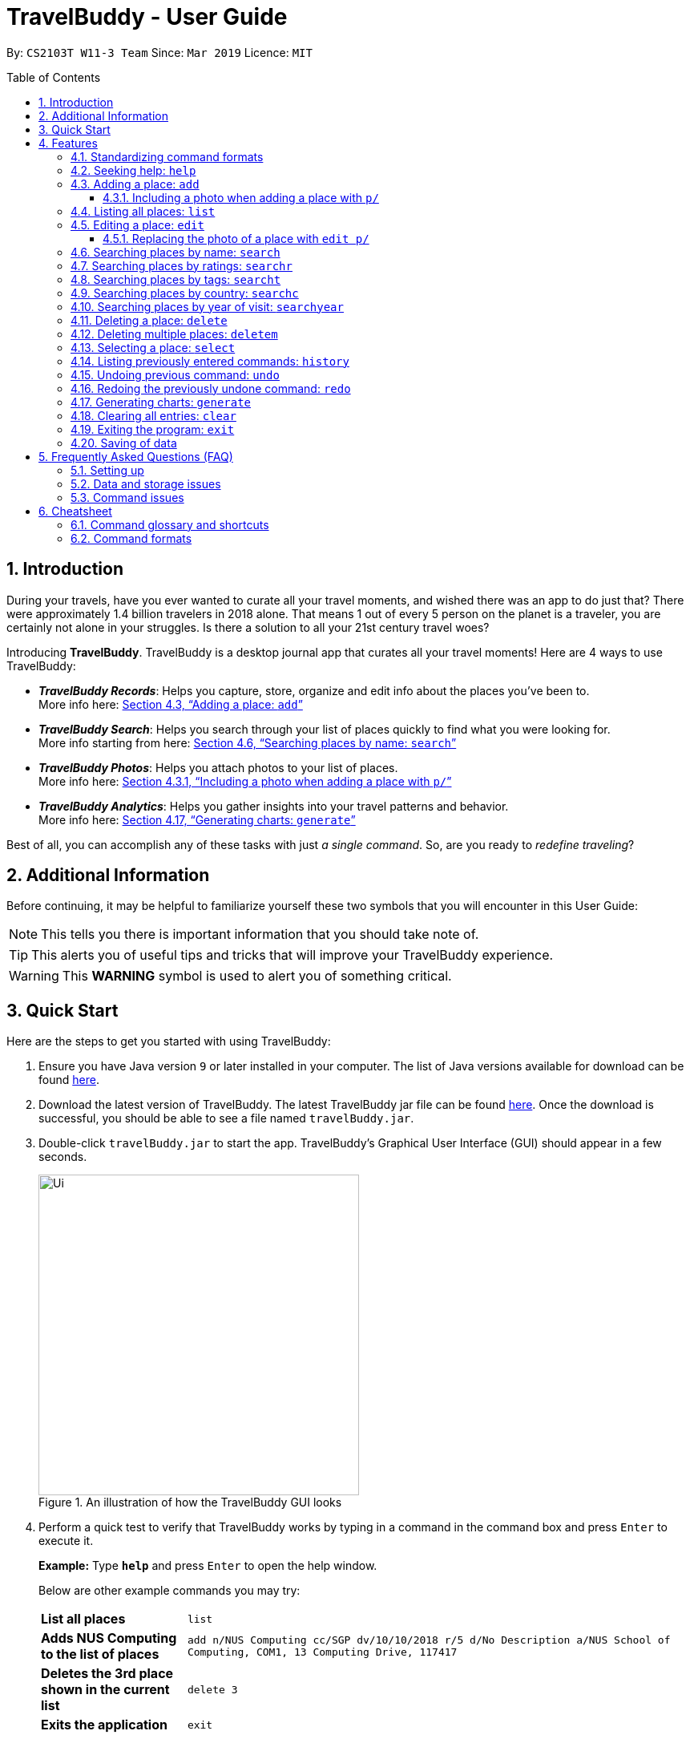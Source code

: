 = TravelBuddy - User Guide
:site-section: UserGuide
:sectnums:
:toc:
:toc-placement: preamble
:toclevels: 5
:imagesDir: images
:stylesDir: stylesheets
:sourceDir: ../src/main/java
:xrefstyle: full
:experimental:
ifdef::env-github[]
:tip-caption: :bulb:
:note-caption: :information_source:
:important-caption: :heavy_exclamation_mark:
:caution-caption: :fire:
:warning-caption: :warning:
endif::[]
:repoURL: https://github.com/CS2103-AY1819S2-W11-3/main
:source-highlighter: rouge

By: `CS2103T W11-3 Team`      Since: `Mar 2019`      Licence: `MIT`

// tag::intro[]
== Introduction

During your travels, have you ever wanted to curate all your travel moments, and wished there was an app to do just that?
There were approximately 1.4 billion travelers in 2018 alone. That means 1 out of every 5 person on the planet is a traveler,
you are certainly not alone in your struggles. Is there a solution to all your 21st century travel woes?

Introducing *TravelBuddy*. TravelBuddy is a desktop journal app that curates all your travel moments! Here are 4 ways to use TravelBuddy:

* *_TravelBuddy Records_*: Helps you capture, store, organize and edit info about the places you've been to. +
More info here: <<Adding a place: `add`>>

* *_TravelBuddy Search_*: Helps you search through your list of places quickly to find what you were looking for. +
More info starting from here: <<Searching places by name: `search`>>

* *_TravelBuddy Photos_*: Helps you attach photos to your list of places. +
More info here: <<Including a photo when adding a place with `p/`>>

* *_TravelBuddy Analytics_*: Helps you gather insights into your travel patterns and behavior. +
More info here: <<Generating charts: `generate`>>

Best of all, you can accomplish any of these tasks with just _a single command_. So, are you ready to _redefine traveling_?
// end::intro[]

// tag::additionalInfo[]
== Additional Information

Before continuing, it may be helpful to familiarize yourself these two symbols that you will encounter in this User Guide:

[NOTE]
This tells you there is important information that you should take note of.

[TIP]
This alerts you of useful tips and tricks that will improve your TravelBuddy experience.

[WARNING]
This *WARNING* symbol is used to alert you of something critical.

// end::additionalInfo[]

== Quick Start

Here are the steps to get you started with using TravelBuddy:

.  Ensure you have Java version `9` or later installed in your computer. The list of Java versions available for download can be found link:https://www.oracle.com/technetwork/java/javase/downloads/index.html[here].

.  Download the latest version of TravelBuddy. The latest TravelBuddy jar file can be found link:{repoURL}/releases[here]. Once the download is successful, you should be able to see a file named `travelBuddy.jar`.

.  Double-click `travelBuddy.jar` to start the app. TravelBuddy's Graphical User Interface (GUI) should appear in a few seconds.
+
.An illustration of how the TravelBuddy GUI looks
image::Ui.png[width="400"]
+
.  Perform a quick test to verify that TravelBuddy works by typing in a command in the command box and press kbd:[Enter] to execute it.
+
*Example:* Type *`help`* and press kbd:[Enter] to open the help window.
+
Below are other example commands you may try:
+
[width="100%",cols="20%,<70%"]
|=======================================================================
|*List all places*
|`list`

|*Adds NUS Computing to the list of places*
|`add n/NUS Computing cc/SGP dv/10/10/2018 r/5 d/No Description a/NUS School of Computing, COM1, 13 Computing Drive, 117417`

|*Deletes the 3rd place shown in the current list*
|`delete 3`

|*Exits the application*
|`exit`
|=======================================================================
+
. For a detailed explanation of each command, refer to <<Features>>.
+
. For a complete summary of each command, refer to <<Cheatsheet>>

// tag::features[]
[[Features]]
== Features
// end::features[]

=== Standardizing command formats

The following covers the standard format to be used for all the commands in TravelBuddy and the syntax that follows:

[WARNING]
The code in this section is merely for illustrative purposes. It is kept brief to highlight the formatting standards for all the commands and not the actual commands themselves. Do not copy and paste the commands in this section.

* _Some commands may have a shortcut, which you can use to execute the command._ +
*Example:* For `add`, its shortcut is `a`. Hence, you can either type `add n/Botanic Gardens` or `a n/Botanic Gardens`.

* _Words in `UPPER_CASE` are the parameters that you have to supply._ +
*Example:* For `add n/NAME`, `NAME` is a parameter which can be substituted to be `add n/Botanic Gardens`.

* _Items in square brackets are optional._ +
*Example:* For `add n/NAME [t/TAG]`, it can either be specified as `add n/Botanic Gardens t/faculty` or as `add n/Botanic Gardens`.

* _Parameters can be in any order._ +
*Example:* If the command specifies the parameters `n/NAME r/RATING`, then changing the order to `r/RATING n/NAME` is also acceptable.

* _Whenever there are duplicate parameters, the last duplicated parameter is chosen._ +
*Example:* If the command is `add n/Singapore Zoo n/Botanic Gardens`, where there are duplicates of the `n/NAME` parameters, the last parameter, `n/Botanic Gardens`, is chosen to be added to the list of places.

* _Some parameters have a specific input format_ +
*Example:* For `dv/DATE_VISITED`, the `DATE_VISITED` needs to follow the `DD/MM/YYYY` format.

=== Seeking help: `help`

*Description:* The `help` command opens up a help page.

*Shortcut:* `he`

*Format:* `help`

[NOTE]
The help page will be shown in another window, but you can resize and move it
around. This can be useful to refer to when using the app.

[TIP]
A quick alternative way to seek help is to hit the kbd:[F1] key.

// tag::crudAdd[]
=== Adding a place: `add`

*Description:* The `add` command adds a place to TravelBuddy.

*Shortcut:* `a`

The table below shows the parameters that require a specific input format to be added.
[width="100%",cols="20%,20%,<60%"]
|=======================================================================
|*Parameter*
|*Parameter Prefix*
|*Specific Input Format*

|`RATING`
|`r/`
|An integer ranging from `1` to `5`

|`COUNTRY_CODE`
|`cc/`
|A valid ISO-3166 three-letter country code +
e.g. `JPN` to represent `Japan` +
The full list of country codes can be found link:{repoURL}/docs/CountryCodes.html[here]

|`DATE_VISITED`
|`dv/`
|A valid date that follows the `DD/MM/YYYY` format ranging from `01/01/1900` to the current date
|=======================================================================

*Examples:* Given below are some examples on how to utilize the `add` command:

* `add n/Botanic Gardens cc/SGP dv/01/01/2017 r/4 d/UNESCO World Heritage Site a/1 Cluny Rd, Singapore 259569 t/nature` +
Adds Botanic Gardens to the list of places you have visited into TravelBuddy. +
* `add n/Raffles Hotel cc/SGP dv/05/05/2016 t/hotel d/This place is lovely a/Raffles Road r/5 t/staycation` +
Adds Raffles Hotel to the list of places you have visited into TravelBuddy.

<<addFigure>> below shows the outcome of a specific `add` command
[[addFigure]]

[reftext="Figure 4.3.1"]
[caption="Figure 4.3.1: "]
.Adding a place to TravelBuddy
image::addCommand.png[width="400"]

[TIP]
A place can have any number of tags (including 0 tags).

// end::crudEdit[]

// tag::addphoto[]
==== Including a photo when adding a place with `p/`

*Description:* The `add` command can also include attach a single photo
when adding a new place to TravelBuddy.

The photo must be a image file that already exists in your computer.

*Format:*
[width="100%",cols="20%,20%,<60%"]
|=======================================================================
|*Parameter*
|*Parameter Prefix*
|*Specific Input Format*

|`PHOTO`
|`p/`
|The file path must be an *absolute file path* and include the *filename* and *file extension*.
|=======================================================================

[NOTE]
A filepath specifies a unique location for a file.
*Absolute file paths* are paths that start with a drive letter (eg. `C:\`)

****
*Examples:* Given below is an example that uses the add command to include
 a photo with the `p/` parameter:

* `add n/Himeiji Castle cc/JPN dv/15/12/2017 r/5 d/Wow. a/Kyoto t/castle p/C:\Users\Michael\Pictures\castle-photo.jpg`

Adds Himeiji Castle as a place in TravelBuddy, and include the image `castle-photo.jpg` at the location specified by
the filepath `C:\Users\Michael\Pictures\castle-photo.jpg`.

<<addPhotoBefore>> below shows TravelBuddy before the above example command is executed.

[[addPhotoBefore]]
[reftext="Figure 4.3.2.1"]
[caption="Figure 4.3.2.1: "]
.Before the `add` command is executed
image::addPhotoBefore.png[width="400"]

<<addPhotoAfter>> below shows TravelBuddy after the above example command is executed, and
the newly added Place "Himeiji Castle" is selected

[[addPhotoAfter]]
[reftext="Figure 4.3.2.2"]
[caption="Figure 4.3.2.2: "]
.After the `add` command is executed and the newly added Place "Himeiji Castle" is selected
image::addPhotoAfter.png[width="400"]

****

[TIP]
If you are using Windows 10, below is a quick way to obtain the file path of the
photo you would like to include:

- *Step 1:* Open File Explorer.

- *Step 2:* Navigate to the folder that contains the photo you would like to add.

- *Step 3:* Select the Photo you would like to add.

[reftext="Figure 4.3.3"]
[caption="Figure 4.3.3: "]
.Select the Photo you would like to add
image::AddPhotoStep3.png[width="400"]

- *Step 4:* Click on `Copy Path` at the top left corner of the File Explorer window.

[reftext="Figure 4.3.4"]
[caption="Figure 4.3.4: "]
.Click on `Copy Path` at the top left corner File Explorer window
image::AddPhotoStep4.png[width="400"]

- *Step 5:* Open TravelBuddy and paste the filepath after the parameter prefix `p/`.

[NOTE]
TravelBuddy allows for double quotation marks around the filepath, so there is no need to delete them.

Currently, TravelBuddy supports the following image *file formats/extensions*:

* JPEG `.jpg`
* PNG  `.png`
* Bitmap `.bmp`

// end::addphoto[]

// tag::crudList[]

=== Listing all places: `list`

*Description:* The `list` command displays a list of all the places in TravelBuddy.

*Shortcut:* `l`

*Format:* `list`

[NOTE]
Calling the `list` command returns a list of all the places in TravelBuddy as shown in <<listFigure>> below.

[[listFigure]]
[reftext="Figure 4.4.1"]
[caption="Figure 4.4.1: "]
.Listing all the places in TravelBuddy
image::listCommand.png[width="400"]

// end::crudList[]

// tag::crudEdit[]

=== Editing a place: `edit`

*Description:* The `edit` command edits an existing place in TravelBuddy.

*Shortcut:* `e`

*Format:* `edit INDEX [n/NAME] [cc/COUNTRY_CODE] [dv/DATE_VISITED] [r/RATING] [d/DESCRIPTION] [a/ADDRESS] [p/FILE_PATH] [t/TAG]...`

*Preconditions:* Given below is a list of preconditions that must be met for the `edit` command to work:

* The command edits the place at the specified `INDEX`. The index refers to the index number shown in the displayed place list. The index *must be a positive integer* 1, 2, 3, ...
* It must have at least one of the optional fields.
* Its existing values will be updated to the input values.
* The adding of tags is not cumulative. Hence, when the tags are edited, the existing tags of the place will be removed.
* The tags can all be removed by typing `t/` without specifying any tags after it.
* Some parameters have a specific input format.
* Preconditions for changing the photo file [FILE_PATH] are in <<Replacing the photo of a place with `edit p/`>>

*Examples:* Given below are some examples on how to utilize the `edit` command:

* `edit 1 r/3 d/No description` +
Edits the rating and description of the 1st place entry in the list to be `3` and `No description` respectively.
* `edit 2 n/Raffles Hotel t/` +
Edits the name of the 2nd place entry in the list to be `Raffles Hotel` and clears all existing tags.

<<editFigureBefore>> below shows the list of places before the `edit` command was used.

[[editFigureBefore]]
[reftext="Figure 4.5.1"]
[caption="Figure 4.5.1: "]
.Before the `edit` command is used
image::editCommandBefore.png[width="400"]

<<editFigureAfter>> below shows the list of places after the `edit` command is used.
[[editFigureAfter]]

[reftext="Figure 4.5.2"]
[caption="Figure 4.5.2: "]
.After the `edit` command is used
image::editCommandAfter.png[width="400"]

// end::crudEdit[]

// tag::editPhoto[]

==== Replacing the photo of a place with `edit p/`

The `Edit` command can also be used to change the photo of a place by replacing
the `FILE_PATH` of the current photo with the `FILE_PATH` of the new photo.

<<replacePhotoBefore>> below shows TravelBuddy before `edit` command is used to replace the current photo.

[[replacePhotoBefore]]
[reftext="Figure 4.5.3"]
[caption="Figure 4.5.3: "]
.Before the `edit` command is used to replace a photo
image::editPhotoBefore.png[width="400"]

<<replacePhotoAfter>> below shows TravelBuddy after a new photo has been added to the place "Nanyang Technological University"

[[replacePhotoAfter]]
[reftext="Figure 4.5.4"]
[caption="Figure 4.5.4: "]
.After the `edit` command is used to replace a photo
image::editPhotoAfter.png[width="400"]

****
*Examples:* Given below is an example of using `Edit` to replace a photo:

* `edit 3 p/C:\Users\Michael\Pictures\Wallpapers\Zion National Park 1.jpg` +
Replaces the current photo of 3rd Place Entry with the photo named `Zion National Park 1.jpg`
****

[NOTE]
The image FILE_PATH being replaced with the `edit` command must still follow the
specifications laid out in <<Including a photo when adding a place with `p/`>>

// end::editPhoto[]

// tag::search[]
=== Searching places by name: `search`

*Description:* The `search` command searches for places whose names contain any of the given keywords.

*Shortcut:* `se`

*Format:* `search KEYWORD [MORE_KEYWORDS]`

*Preconditions:* Given below is a list of preconditions that must be met for the `search` command to work:

* The search is case insensitive. e.g `national` will match `National`.
* The order of the keywords does not matter. +
e.g. `University National of Singapore` will match `National University of Singapore`.
* Only the name of the places in TravelBuddy is searched.
* Only full words will be matched +
e.g. `Nation` will not match `National`
* Places matching at least one keyword will be returned (i.e. `OR` search). +
e.g. `National Museum` will return `National Museum of Singapore` and `National University Hospital`.

*Example:* `search Singapore` +
Executes a search for places that contain the keyword `Singapore` in its name. +
From <<searchFigure>>, using `search Singapore` will return all places in your TravelBuddy that contain `Singapore` in its name. +
In this case, the following are returned as they contain `Singapore` in their names:

* Universal Studios *Singapore*
* National University of *Singapore*
* *Singapore* Zoo

[[searchFigure]]
[reftext="Figure 4.6.1"]
[caption="Figure 4.6.1: "]
.Search results of `search Singapore`
image::UIsearchresults.png[width="400"]

=== Searching places by ratings: `searchr`

*Description:* The `searchr` command searches for places whose ratings match the specified rating from 1 to 5. +

*Shortcut:* `sr`

*Format:* `searchr INDEX [MORE_INDICES]`

*Preconditions:* Given below is a list of preconditions that must be met for the `searchr` command to work:

* The rating used in the search must be an integer ranging from 1 to 5. +
e.g `searchr 5` will return places with 5-star ratings.
* Only the rating of the places in TravelBuddy is searched.
* Multiple indices can be included in the query, i.e. `searchr 4 5` will return places with `4` or `5` star ratings.

*Example:* `searchr 4` +
Executes a search for places with a rating of `4`. +
From <<searchRatingFigure>> below, using `searchr 4` will return all places in your TravelBuddy that have a rating of `4`.

[[searchRatingFigure]]
[reftext="Figure 4.7.1"]
[caption="Figure 4.7.1: "]
.Search results of `searchr 4`
image::UIsearchratingresults.png[width="400"]

=== Searching places by tags: `searcht`

*Description:* The `searcht` command searches for places whose tags correspond to any given keywords. +

*Shortcut:* `st`

*Format:* `searcht KEYWORD [MORE_KEYWORDS]`

*Preconditions:* Given below is a list of preconditions that must be met for the `searcht` command to work:

* The search is case insensitive. e.g `Temple` will match `temple`.
* Only the tags of the places in TravelBuddy are searched.
* Only full words will be matched e.g. `temp` will not match `temple`.
* Places tagged with at least one matching keyword will be returned (i.e. `OR` search). e.g. `temple school` will return places tagged with `temple` or `school`.
* Multiple keywords can be included in the query, i.e. `searcht distillery temple` will return places tagged with `distillery` or `temple`.

*Example:* `searcht distillery` +
Executes a search for places that are tagged with `distillery`. +
From <<searchTagFigure>> below, using `searcht distillery` will return all places in your TravelBuddy that are tagged with `distillery`.

[[searchTagFigure]]
[reftext="Figure 4.8.1"]
[caption="Figure 4.8.1: "]
.Search results of `searcht distillery`
image::UIsearchtagsresults.png[width="400"]

=== Searching places by country: `searchc`

*Description:* The `searchc` command searches for places whose country matches the specified ISO-3166 3-letter country code. +

*Shortcut:* `sc`

*Format:* `searchc KEYWORD [MORE_KEYWORDS]`

*Preconditions:* Given below is a list of preconditions that must be met for the `searchc` command to work:

* The country code keywords for `searchc` must be valid 3-letter ISO-3166 country codes.
* The search country is from a list of ISO-3166 country codes. e.g `JPN` will return places located in Japan.
* Only the country of the places in TravelBuddy is searched.
* Multiple keywords can be included in the query, i.e. `searchc JPN CHN` will return places located in Japan or China.

*Example:* `searchc JPN` +
Executes a search for places located in `JPN` (Japan). +
From <<searchCountryFigure>> below, using `searchc JPN` will return all places in your TravelBuddy that are located in Japan.

[[searchCountryFigure]]
[reftext="Figure 4.9.1"]
[caption="Figure 4.9.1: "]
.Search results of `searchc JPN`
image::UIsearchcountryresults.png[width="400"]

=== Searching places by year of visit: `searchyear`

*Description:* The `searchyear` command searches for places whose year of visit matches the specified year of interest.

*Shortcut:* `sy`

*Format:* `searchyear KEYWORD [MORE_KEYWORDS]` OR +
`searchyear KEYWORD-KEYWORD`

*Preconditions:* Given below is a list of preconditions that must be met for the `searchyear` command to work:

* The search year is bounded from 1900 to the current year. e.g `2016` will return places visited in the year 2016.
* Search requests outside the bounds will issue a warning.
* The year keywords for `searchyear` can be entered as a range. e.g `2010-2017` will return all the places visited from `2010` to `2017`.
* Only the year of visit of the places in TravelBuddy is searched.

*Example:* `searchyear 2016` +
Executes a search for places visited in the year `2016`. +
From <<searchYearFigure>> below, using `searchyear 2016` will return all places in your TravelBuddy you visited in the year `2016`.

[[searchYearFigure]]
[reftext="Figure 4.10.1"]
[caption="Figure 4.10.1: "]
.Search results of `searchyear 2016`
image::UIsearchyearresults.png[width="400"]
// end::search[]

// tag::crudDelete[]
=== Deleting a place: `delete`

*Description:* The `delete` command deletes the specified place from TravelBuddy.

*Shortcut:* `d`

*Format:* `delete INDEX`

*Preconditions:* Given below is a list of preconditions that must be met for the `delete` command to work:

* Deletes the place at the specified `INDEX`.
* The index refers to the index number shown in the currently displayed list, on the left.
* The index *must be a positive integer* 1, 2, 3, ...

<<deleteFigureBefore>> below shows TravelBuddy before `delete` command is used.

[[deleteFigureBefore]]
[reftext="Figure 4.11.1"]
[caption="Figure 4.11.1: "]
.Before the `delete` command is used
image::deleteCommandBefore.png[width="400"]

<<deleteFigureAfter>> below shows the result of using the `delete` command on the first place of interest.

[[deleteFigureAfter]]
[reftext="Figure 4.11.2"]
[caption="Figure 4.11.2: "]
.After the `delete` command is used
image::deleteCommandAfter.png[width="400"]

*Examples:* Given below are some examples on how to utilize the `delete` command:

* `list` +
Lists all the places in TravelBuddy +
`delete 2` +
Deletes the 2nd place in TravelBuddy.
* `search Raffles` +
Searches for any places which has the word "Raffles" in it. +
`delete 1` +
Deletes the 1st place in the results of the `search` command.

// end::crudDelete[]

// tag::deleteMultiple[]
=== Deleting multiple places: `deletem`

*Description:* The `deletem` command deletes multiple places from TravelBuddy's currently displayed list on the left.

*Shortcut:* `dm`

*Format:* `deletem START_INDEX END_INDEX`

*Preconditions:* Given below is a list of precondiitions that must be met for the `deletem` command to work:

* Deletes multiple places within a specified range from `START_INDEX` to `END_INDEX`.
* `START_INDEX` must be smaller than or equal to the last index in the list and `END_INDEX`.
* Deletem will delete up till the last entry in TravelBuddy if specified `END_INDEX` exceeds the last entry.
* Inclusive of both places specified by `START_INDEX` and `END_INDEX`.
* The index refers to the index number to the left of each place name, ie. "4. Jalan Kayu".
* The index *must be a positive integer* 1, 2, 3, ...

[[deletemFigure]]
[reftext="Figure 4.12.1"]
[caption="Figure 4.12.1: "]
.An example of the `deletem` command
image::deletemExample.png[width="400"]

*Examples:* Given below are some examples on how to utilize the `deletem` command:

* `list` +
Lists all the places in TravelBuddy +
`deletem 1 4` +
Deletes the 1st, 2nd, 3rd and 4th place in the currently displayed list on the left.
* `search Singapore` +
Searches for any places which has the word "Singapore" in it. +
`deletem 1 3` +
Deletes the 1st, 2nd and 3rd place in the results of the `search Singapore` command.
// end::deleteMultiple[]

// tag::select[]
=== Selecting a place: `select`

*Description:* The `select` command selects the place identified by the index number used in the currently displayed list on the left,
which loads expanded details of the selected place on the right of the displayed list.

*Shortcut:* `s`

*Format:* `select INDEX`

*Preconditions:* Given below is a list of preconditions that must be met for the `select` command to work:

* The index refers to the index number to the left of each place name, ie. "4. Jalan Kayu"
* The index *must be a positive integer* `1, 2, 3, ...`

<<selectFigure>> shows the result of using `select 3` command. The place with an index of 2 is highlighted in a red
box and additional information is shown on the right side of the GUI.

[[selectFigure]]
[reftext="Figure 4.13.1"]
[caption="Figure 4.13.1: "]
.An example of the `select` command
image::selectCommand.png[width="400"]

*Examples:* Given below are some examples on how to utilize the `select` command:

* `list` +
Lists all the places in TravelBuddy +
`select 2` +
Selects the 2nd place in TravelBuddy.
* `search Raffles` +
Searches for any places which has the word "Raffles" in it. +
`select 1` +
Selects the 1st place in the results of the `search` command.
// end::select[]

// tag::history[]
=== Listing previously entered commands: `history`

*Description:* The `history` command lists all the commands that you have entered in reverse chronological order. +

*Shortcut:* `hi`

*Format:* `history`

<<historyFigure>> shows the result of running the `history` command.

[[historyFigure]]
[reftext="Figure 4.14.1"]
[caption="Figure 4.14.1: "]
.An example of the `history` command
image::historyCommand.png[width="400"]

[NOTE]
====
Pressing the kbd:[&uarr;] and kbd:[&darr;] arrows will display the previous and next input respectively in the command box.
====
// end::history[]

// tag::undoredo[]
=== Undoing previous command: `undo`

*Description:* The `undo` command restores TravelBuddy to the state before the previous _undoable_ command was executed. +

*Shortcut:* `u`

*Format:* `undo`

[NOTE]
====
Undoable commands: Commands that modify TravelBuddy's data (`add`, `delete`, `deletem`, `edit` , `generate` and `clear`).
====

*Examples:* Given below are some examples on how to utilize the `undo` command:

* `delete 1` +
Deletes the 1st place on the list currently displayed +
`undo` +
Reverses the `delete 1` command +
* `select 1` +
Selects the 1st place on the list currently displayed +
`undo` +
The `undo` command fails as there are no undoable commands executed previously +
* `delete 1` +
Deletes the 1st place on the list currently displayed +
`clear` +
Clears all contents in the list +
`undo` +
Reverses the `clear` command +
`undo` +
Reverses the `delete 1` command +

=== Redoing the previously undone command: `redo`

*Description:* The `redo` command reverses the most recent `undo` command. +

*Shortcut:* `r`

*Format:* `redo`

*Examples:* Given below are some examples on how to utilize the `redo` command:

* `delete 1` +
Deletes the 1st place on the list currently displayed +
`undo` +
Reverses the `delete 1` command +
`redo` +
Reapplies the `delete 1` command +
* `delete 1` +
Deletes the 1st place on the list currently displayed +
`redo` +
The `redo` command fails as there are no `undo` commands executed previously.
* `delete 1` +
Deletes the 1st place on the list currently displayed +
`clear` +
Clears all contents in the list +
`undo` +
Reverses the `clear` command +
`undo` +
Reverses the `delete 1` command +
`redo` +
Reapplies the `delete 1` command +
`redo` +
Reapplies the `clear` command +
// end::undoredo[]

// tag::generate[]
=== Generating charts: `generate`

*Description:* The `generate` command generates charts based on the list of places in TravelBuddy. TravelBuddy serves up three charts (<<Chart_Combined>>) that are the most relevant to you as a traveler:

* The number of places visited for each country
* The number of places visited for each rating category
* The number of places visited for each year

[[Chart_Combined]]
.The number of places visited by country, rating category and year
image::Chart_Combined.png[width="800", caption="Figure 4.17.1: ", reftext="Figure 4.17.1"]

*Shortcut:* `g`

*Format:* `generate`

*Preconditions:* Given below is a list of preconditions that must be met for the `generate` command to work:

* By default, the charts are automatically generated each time TravelBuddy loads.
* The `generate` command always triggers the display of all three charts, as seen in <<Chart_Combined>>.
* The charts always update themselves in real-time. +
*_Example:_* When a place is added via the `add` command, the charts are automatically updated so that no `generate` command is necessary.
* If the list is empty, the `generate` command will not display any charts (<<Generate_ListIsEmpty>>).
* You can type in any parameters after the `generate` command, TravelBuddy will simply ignore them (<<Generate_BeforeParamAfterParam>>).

[[Generate_BeforeParamAfterParam]]
.Before and after a parameter was used in the `generate` command
image::Generate_BeforeParamAfterParam.png[width="800", caption="Figure 4.17.2: ", reftext="Figure 4.17.2"]

[[Generate_Successful]]
.The charts were successfully generated
image::Generate_Successful.png[width="400", caption="Figure 4.17.3: ", reftext="Figure 4.17.3"]

*Examples:* Given below are some examples on how to utilize the `generate` command:

* `select 1` +
Selects the 1st place in the current list displayed. +
`generate` +
Generates the charts.  +
*_Outcome:_* The charts were successfully generated, as seen in <<Generate_Successful>> +
* `clear` +
Clears all places in the list. +
`generate` +
Generates the charts.  +
*_Outcome:_* Unable to generate the charts as the list is empty, as seen in <<Generate_ListIsEmpty>>

[[Generate_ListIsEmpty]]
.Unable to generate the charts as the list is empty
image::Generate_ListIsEmpty.png[width="400", caption="Figure 4.17.4: ", reftext="Figure 4.17.4"]

// end::generate[]

// tag::clear[]
=== Clearing all entries: `clear`

*Description:* The `clear` command clears all place entries from TravelBuddy. +

*Shortcut:* `c`

*Format:* `clear`

<<clearFigure>> below shows the results of running a `clear` command, which will remove all places in TravelBuddy.

[[clearFigure]]
[reftext="Figure 4.18.1"]
[caption="Figure 4.18.1: "]
.The outcome of the `clear` command
image::clearCommand.png[width="400"]
// end::clear[]

// tag::exit[]
=== Exiting the program: `exit`

*Description:* The `exit` command exits the program. +

*Shortcut:* `ex`

*Format:* `exit`

[TIP]
An alternative way to exit TravelBuddy is to click kbd:[FILE] > kbd:[EXIT], as seen in <<exitFigure>>

[[exitFigure]]
[reftext="Figure 4.19.1"]
[caption="Figure 4.19.1: "]
.An alternative way to exit TravelBuddy
image::exit.png[width="400"]
// end::exit[]

=== Saving of data

TravelBuddy data is saved in the hard disk automatically after any command that changes the data. There is no need to save manually.

== Frequently Asked Questions (FAQ)

=== Setting up
*Q*: Can the application be used even without internet connection? +
*A*: Yes, the application works without internet connection.

*Q*: How do I import data from another TravelBuddy? +
*A*: Overwrite the empty data file in your computer with the data file of the other TravelBuddy.

*Q*: Why is my address book empty? +
*A*: If you are just starting out, TravelBuddy will be empty for you to add places that you have been to.
If you have been using it frequently, please refer to Data and Storage Issues.

=== Data and storage issues
*Q*: How do I transfer my data to another computer? +
*A*: Install the app in the other computer and overwrite the empty data file it creates with the file that contains the data of your previous TravelBuddy folder.

*Q*: How do I send my address book to another person? +
*A*: Send the person (via E-mail or messenger applications) your file that contains the data of your TravelBuddy folder.

*Q*: Can I retrieve the data from when I just launched the application? +
*A*: Repeatedly use the `undo` command until there are no further commands to undo.

*Q*: Why is my address book empty? +
*A*: If you are just starting out, please refer to Setting Up section. An empty TravelBuddy means that your data has been cleared either by commands or invalid json file.
Please do check the file that contains the data of your TravelBuddy.

=== Command issues

*Q*: How do I view the full address book after searching or selecting an entry? +
*A*: Use the command `list` to retrieve the full address book.

*Q*: What details do I need for the `add` command? +
*A*: The following details are required for a valid `add` command:

* Name of the place (Prefix: `n/`)
* Country code of the place (Prefix: `cc/`)
* Date the place was visited (Prefix: `dv/`)
* Rating of the place (Prefix: `r/`)
* Description of the place (Prefix: `d/`)
* Address of the place (Prefix: `a/`)

*Q*: What details are optional for the `add` command? +
*A*: The following details are optional for a valid `add` command:

* Tags of the place (Prefix: `t/`)
* Filepath of the photo file for the place (Prefix: `p/`)

*Q*: Why does the `undo` command not work? +
*A*: The `undo` command only reverses the commands `add`, `delete`, `deletem`, `edit` and `clear`.

*Q*: Why does the `undo` command reverse a command from multiple commands before? +
*A*: The `undo` command reverses the last used `add`, `delete`, `deletem`, `edit` or `clear` command.

// tag::cheatsheet[]
== Cheatsheet
// end::cheatsheet[]

// tag::commandGlossaryAndShortcuts[]
=== Command glossary and shortcuts

Below is a summarized list of all the command glossary and shortcuts that TravelBuddy supports:

[width="100%",cols="18%,10%,<80%"]
|=======================================================================

|*Command*
|*Shortcut*
|*Explanation*

|*Add*
|`a`
|Adds a place to TravelBuddy

|*Clear*
|`c`
|Clears all place entries from TravelBuddy.

|*Delete*
|`d`
|Deletes the specified place from TravelBuddy.

|*Delete Multiple*
|`dm`
|Deletes multiple places from TravelBuddy’s currently displayed list on the left.

|*Edit*
|`e`
|Edits an existing place in TravelBuddy.

|*Exit*
|`ex`
|Exits the program.

|*Generate*
|`g`
|Generates charts based on the list of places in TravelBuddy

|*Help*
|`he`
|Opens up a help page

|*History*
|`hi`
|Lists all the commands that you have entered in reverse chronological order.

|*List*
|`l`
|Lists all the places in TravelBuddy

|*Redo*
|`r`
|Reverses the most recent undo command.

|*Search*
|`se`
|Searches for places whose names contain any of the given keywords.

|*Search Country*
|`st`
|Searches for places whose country matches the specified ISO-3166 3-letter country code.

|*Search Rating*
|`sr`
|Searches for places whose ratings match the specified rating from 1 to 5.

|*Search Tags*
|`st`
|Searches for places whose tags correspond to any given keywords.

|*Search Year*
|`sy`
|Searches for places whose year of visit matches the specified year of interest.

|*Select*
|`s`
|Selects the place identified by the index number used in the currently displayed list on the left, which loads expanded details of the selected place on the right of the displayed list.

|*Undo*
|`u`
|Restores TravelBuddy to the state before the previous undoable command was executed.

|=======================================================================
// end::commandGlossaryAndShortcuts[]

// tag::commandFormats[]
=== Command formats

Below is a summarized list of all the command formats that TravelBuddy supports:

[width="100%",cols="20%,<80%"]
|=======================================================================

|*Command*
|*Format*

|*Add*
|`add n/NAME cc/COUNTRY_CODE dv/DATE_VISITED r/RATING d/DESCRIPTION a/ADDRESS p/FILE_PATH [t/TAG]...` +

_Example:_ +
`add n/NUS Computing cc/SGP dv/10/10/2017 r/5 d/No description a/NUS School of Computing,
COM1, 13 Computing Drive, 117417 p/C:\Users\Michael\Pictures\nus-photo.jpg t/school`

|*Clear*
|`clear`

|*Delete*
|`delete INDEX` +

_Example:_ +
`delete 3`

|*Delete Multiple*
|`deletem START_INDEX END_INDEX` +

_Example:_ +
`deletem 2 5`

|*Edit*
| `edit INDEX [n/NAME] [cc/COUNTRYCODE] [dv/DATE_VISITED] [r/RATING] [d/DESCRIPTION] [a/ADDRESS] [p/FILE_PATH] [t/TAG]...` +

_Example:_ +
`edit 2 n/Starbucks d/I like the coffee here` +
`edit 4 p/C:\Users\Michael\Pictures\castle-photo.png`

|*Exit*
|`exit`

|*Generate*
|`generate`

|*Help*
|`help`

|*History*
|`history`

|*List*
|`list`

|*Redo*
|`redo`

|*Search*
|`search KEYWORD [MORE_KEYWORDS]` +

_Example:_ +
`search Coffee Bean Tea Leaf`

|*Search Country*
|`searchc KEYWORD [MORE_KEYWORDS]` +

_Example:_ +
`searchc JPN CHN`

|*Search Rating*
|`searchr RATING [MORE_RATINGS]` +

_Example:_ +
`searchr 4 5`

|*Search Tags*
|`searcht KEYWORD [MORE_KEYWORDS]` +

_Example:_ +
`searcht school airport`

|*Search Year*
|`searchyear KEYWORD [MORE_KEYWORDS]` +

_Examples:_ +
`searchyear 2011` +
`searchyear 2008-2017`

|*Select*
|`select INDEX` +

_Example:_ +
`select 2`

|*Undo*
|`undo`

|=======================================================================

// end::commandFormats[]
